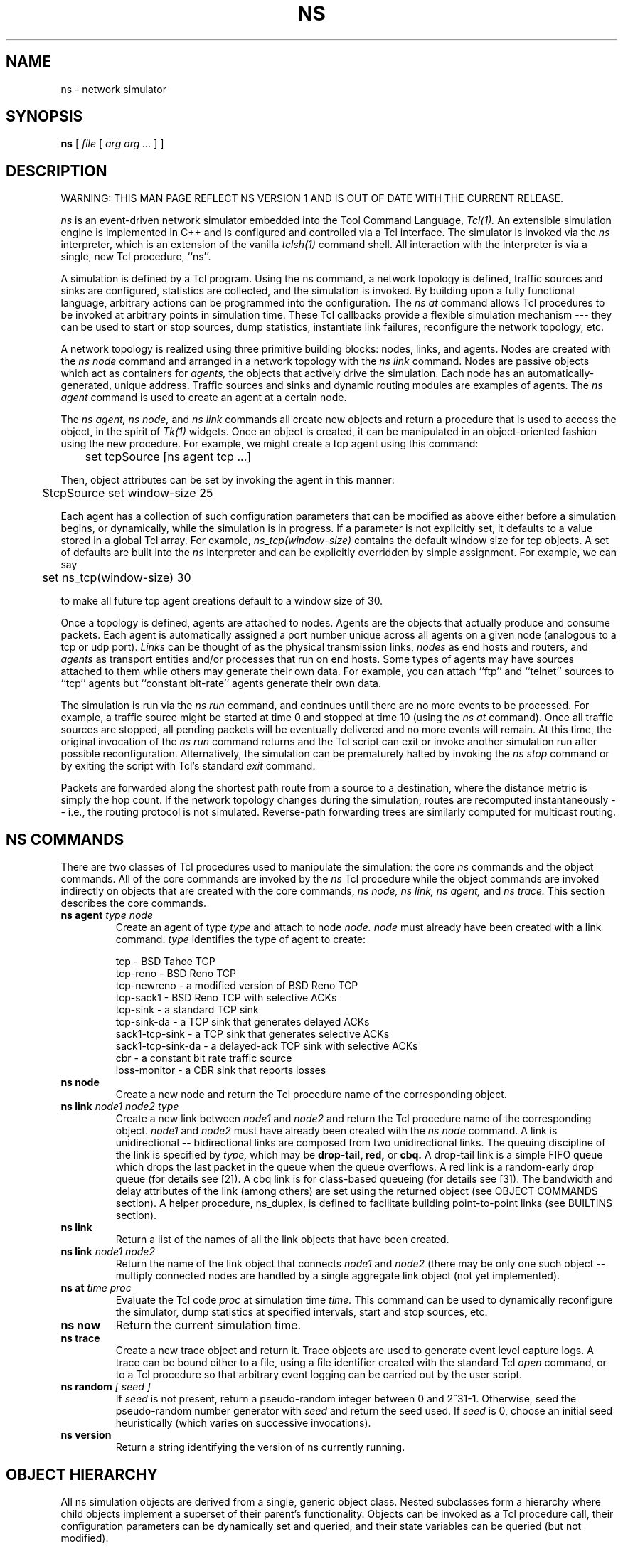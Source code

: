 .\".\"
.\" @(#) $Header: /home/smtatapudi/Thesis/nsnam/nsnam/ns-2/ns.1,v 1.1 1996/12/19 03:22:45 mccanne Exp $ (LBL)
.\"
.\" Copyright (c) 1994-1995 Regents of the University of California.
.\" All rights reserved.
.\"
.\" Redistribution and use in source and binary forms, with or without
.\" modification, are permitted provided that the following conditions
.\" are met:
.\" 1. Redistributions of source code must retain the above copyright
.\"    notice, this list of conditions and the following disclaimer.
.\" 2. Redistributions in binary form must reproduce the above copyright
.\"    notice, this list of conditions and the following disclaimer in the
.\"    documentation and/or other materials provided with the distribution.
.\" 3. All advertising materials mentioning features or use of this software
.\"    must display the following acknowledgment:
.\"	This product includes software developed by the Computer Systems
.\"	Engineering Group at Lawrence Berkeley Laboratory.
.\" 4. Neither the name of the University nor of the Laboratory may be used
.\"    to endorse or promote products derived from this software without
.\"    specific prior written permission.
.\"
.\" THIS SOFTWARE IS PROVIDED BY THE REGENTS AND CONTRIBUTORS ``AS IS'' AND
.\" ANY EXPRESS OR IMPLIED WARRANTIES, INCLUDING, BUT NOT LIMITED TO, THE
.\" IMPLIED WARRANTIES OF MERCHANTABILITY AND FITNESS FOR A PARTICULAR PURPOSE
.\" ARE DISCLAIMED.  IN NO EVENT SHALL THE REGENTS OR CONTRIBUTORS BE LIABLE
.\" FOR ANY DIRECT, INDIRECT, INCIDENTAL, SPECIAL, EXEMPLARY, OR CONSEQUENTIAL
.\" DAMAGES (INCLUDING, BUT NOT LIMITED TO, PROCUREMENT OF SUBSTITUTE GOODS
.\" OR SERVICES; LOSS OF USE, DATA, OR PROFITS; OR BUSINESS INTERRUPTION)
.\" HOWEVER CAUSED AND ON ANY THEORY OF LIABILITY, WHETHER IN CONTRACT, STRICT
.\" LIABILITY, OR TORT (INCLUDING NEGLIGENCE OR OTHERWISE) ARISING IN ANY WAY
.\" OUT OF THE USE OF THIS SOFTWARE, EVEN IF ADVISED OF THE POSSIBILITY OF
.\" SUCH DAMAGE.
.\"
.TH NS 1 "28 Jul 1995"
.de HD
.sp 1.5
.B
..
.SH NAME
ns \- network simulator
.SH SYNOPSIS
.na
.B ns
[
.I file
[
.I arg arg ...
]
]
.ad

.SH DESCRIPTION
.LP
WARNING: THIS MAN PAGE REFLECT NS VERSION 1 AND IS OUT OF
DATE WITH THE CURRENT RELEASE.
.LP
.I ns
is an event-driven network simulator embedded into the Tool Command Language,
.I Tcl(1).
An extensible simulation engine is implemented in C++ and is configured
and controlled via a Tcl interface.  The simulator is invoked via
the
.I ns
interpreter, which is an extension of the vanilla
.I tclsh(1)
command shell.
All interaction with the interpreter is via a single, new Tcl
procedure, ``ns''.
.LP
A simulation is defined by a Tcl program.  Using the ns command,
a network topology is defined, traffic sources and sinks are
configured, statistics are collected, and the simulation is invoked.
By building upon a fully functional language, arbitrary actions
can be programmed into the configuration.  The 
.I ns at
command allows Tcl procedures to be invoked at arbitrary points
in simulation time.  These Tcl callbacks provide a flexible
simulation mechanism --- they can be used to start or stop sources, dump
statistics, instantiate link failures, reconfigure the
network topology, etc.
.LP
A network topology is realized using three primitive building blocks:
nodes, links, and agents.  Nodes are created with the
.I ns node
command and arranged in a network topology with the
.I ns link
command.
Nodes are passive objects which act as containers for
.I agents,
the objects that actively drive the simulation.  Each node
has an automatically-generated, unique address.
Traffic sources
and sinks and dynamic routing modules are examples of agents.
The
.I ns agent
command is used to create an agent at a certain node.
.LP
The
.I ns agent,
.I ns node,
and
.I ns link
commands all create new objects
and return a procedure that is used to access the object, in the
spirit of 
.I Tk(1)
widgets.
Once an object is created, it can be manipulated in an object-oriented
fashion using the new procedure.  For example, we might create
a tcp agent using this command:
.br
.nf

	set tcpSource [ns agent tcp ...]

.fi
Then, object attributes can be set by invoking the agent in
this manner:
.br
.nf

	$tcpSource set window-size 25

.fi
Each agent has a collection of such configuration parameters that
can be modified as above either before a simulation begins,
or dynamically, while the simulation is in progress.
If a parameter is not explicitly set, it defaults to a
value stored in a global Tcl array.
For example,
.I ns_tcp(window-size)
contains the default window size for tcp objects.
A set of defaults are built into the 
.I ns
interpreter and can be explicitly overridden by simple assignment.
For example, we can say
.br
.nf

	set ns_tcp(window-size) 30

.fi
to make all future tcp agent creations default to a window size of 30.
.LP
Once a topology is defined, agents are attached to nodes.
Agents are the objects that actually produce and
consume packets.
Each agent is automatically assigned a port number unique across
all agents on a given node (analogous to a tcp or udp port).
.I Links
can be thought of as the physical transmission links,
.I nodes
as end hosts and routers, and
.I agents
as transport entities and/or
processes that run on end hosts.  Some types of agents may
have sources attached to them while others may generate their
own data.  For example, you can attach ``ftp'' and ``telnet'' sources
to ``tcp'' agents but ``constant bit-rate'' agents generate their own data.
.LP
The simulation is run via the
.I ns run
command, and continues until there are no more
events to be processed.  For example, a traffic source might
be started at time 0 and stopped at time 10 (using the
.I ns at
command).  Once all traffic sources are stopped, all pending
packets will be eventually
delivered and no more events will remain.  At this time,
the original invocation of the
.I ns run
command returns and the Tcl script can exit or invoke another
simulation run after possible reconfiguration.
Alternatively, the simulation can be prematurely halted by invoking the
.I ns stop
command or by exiting the script with Tcl's standard
.I exit
command.
.LP
Packets are forwarded along the shortest path route from
a source to a destination, where the distance metric is
simply the hop count.
If the network topology changes
during the simulation, routes are recomputed instantaneously --
i.e., the routing protocol is not simulated.
Reverse-path forwarding trees are similarly computed
for multicast routing.
.SH "NS COMMANDS"
There are two classes of Tcl procedures used to manipulate
the simulation: the core
.I ns
commands and the object commands.  All of the core
commands are invoked by the
.I ns
Tcl procedure while the object commands are invoked
indirectly on objects that are created with the core commands,
.I ns node,
.I ns link,
.I ns agent,
and
.I ns trace.
This section describes the core commands.
.IP "\fBns agent\fI type node\fP"
Create an agent of type
.I type
and attach to node
.I node.  
.I node
must
already have been created with a link command.
.I type
identifies the type of agent to create:
.nf

    tcp               - BSD Tahoe TCP
    tcp-reno          - BSD Reno TCP
    tcp-newreno       - a modified version of BSD Reno TCP
    tcp-sack1         - BSD Reno TCP with selective ACKs
    tcp-sink          - a standard TCP sink
    tcp-sink-da       - a TCP sink that generates delayed ACKs
    sack1-tcp-sink    - a TCP sink that generates selective ACKs
    sack1-tcp-sink-da - a delayed-ack TCP sink with selective ACKs
    cbr               - a constant bit rate traffic source
    loss-monitor      - a CBR sink that reports losses

.fi
.IP "\fBns node\fP"
Create a new node and return the Tcl procedure name of
the corresponding object.
.IP "\fBns link\fI node1 node2 type\fP"
Create a new link between
.I node1
and
.I node2
and return the Tcl procedure name of the corresponding object.
.I node1
and
.I node2
must have already been created with the
.I ns node
command.
A link is unidirectional -- bidirectional links are
composed from two unidirectional links.
The queuing discipline of the link is specified by
.I type,
which may be
.B drop-tail,
.B red,
or 
.B cbq.
A drop-tail link is a simple FIFO queue which drops the last packet
in the queue when the queue overflows.
A red link is a random-early drop queue (for details see [2]).
A cbq link is for class-based queueing (for details see [3]).
The bandwidth and delay attributes of the link (among others) are set
using the returned object (see OBJECT COMMANDS section).  A helper
procedure, ns_duplex, is defined to facilitate building point-to-point
links (see BUILTINS section).
.IP "\fBns link\fP"
Return a list of the names of all the link objects that have
been created.
.IP "\fBns link\fI node1 node2\fP"
Return the name of the link object that connects
.I node1
and
.I node2
(there may be only one such object -- multiply connected nodes
are handled by a single aggregate link object (not yet implemented).
.IP "\fBns at\fI time proc\fP"
Evaluate the Tcl code
.I proc
at simulation time
.I time.
This command can be used to dynamically reconfigure the simulator,
dump statistics at specified intervals, start and stop sources, etc.
.IP "\fBns now\fP"
Return the current simulation time.
.IP "\fBns trace\fP"
Create a new trace object and return it.  Trace objects are used
to generate event level capture logs.  A trace can be bound either
to a file, using a file identifier created with the standard Tcl 
.I open
command, or to a Tcl procedure so that arbitrary event logging
can be carried out by the user script.
.IP "\fBns random\fI [ seed ]\fP"
If
.I seed
is not present,
return a pseudo-random integer between 0 and 2^31-1.
Otherwise, seed the pseudo-random number generator with
.I seed
and return the seed used.
If
.I seed
is 0, choose an initial seed heuristically (which varies
on successive invocations).
.IP "\fBns version\fP"
Return a string identifying the version of ns currently running.

.SH "OBJECT HIERARCHY"
All ns simulation objects are derived from a single,
generic object class.  Nested subclasses form a hierarchy
where child objects implement a superset of their parent's
functionality.
Objects can be invoked as a Tcl procedure call, their
configuration parameters can be dynamically set and queried,
and their state variables can be queried (but not modified).
.LP
Configuration parameters represent simulation parameters
that are usually fixed during the entire simulation (like a
link bandwidth), but can be changed dynamically if desired.
State variables represent values that are specific to a
given object and that object's implementation.

The following diagram depicts the object hierarchy:
.nf

    generic
        agent
            tcp
                tcp-reno
                tcp-newreno
                tcp-sack1
            tcp-sink
                tcp-sink-da
                sack1-tcp-sink
                    sack1-tcp-sink-da
            cbr
            loss-monitor
        tcp-source
            ftp
            telnet
            bursty
        link
            drop-tail
            red
            cbq
                wrr-cbq
        trace
        node
        class
.fi
.LP
For example, any method that is supported by a
.I tcp
agent is also supported by a
.I tcp-reno
or a
.I tcp-sack1
agent.
Default configuration parameters are also inherited.
For example, 
.I ns_tcp(window)
defines the default TCP window size for both
.I tcp
and
.I tcp-reno
objects.

.SH "OBJECT METHODS"
This section documents each command that may be executed on an object
by invoking that object as a Tcl procedure call.
The object class is specified implicitly by the object
variable name in the description.   For example,
.B $tcp
implies the tcp object class and all of its child classes, while
.B $generic
implies any object class.

.IP "\fB$generic set\fI var value"
Sets the member variable
.I var
of the generic object to
.I value.
This command behaves analogously to the Tcl
.I set
command, but the variables are private to each object
and only the predefined configuration parameters can
be set (i.e., new variables cannot be created).
.IP "\fB$generic get\fI var"
Return the current value of the parameter
.I var
that is private to the generic object.
.I var
is either a configuration parameter or a state variable
of the generic object.
.IP "\fB$generic trace\fI trace"
Attach the trace identified by
.I trace
to the generic object.
.I trace
must be an identifier return by the
.I ns trace
command.

.SH "LINK METHODS"
.IP "\fB$link reset\fP"
Reset all internal statistics variables associated with this link.
.IP "\fB$link integral\fI util|qsize|qlen"
Return the integral over time of the utilization, queue size in bytes,
or queue length in packets, according to the third argument.
For example, the average queue delay at a give link can be computed
by dividing the elapsed simulation time into
.nf

	expr "8 * [$link integral qsize] / [$link get bandwidth]"
.fi
.IP "\fB$link filter\fI src.sport dest.dport pkt"
Drop the 
.I pkt-th 
packet seen from source
.I src,
port
.I sport,
with destination
.I dest,
port
.I dport.
(The last three arguments should be in quotes.)
.IP "\fB$link stat\fI class type"
Return a per-class statistic associated with this link.
.I class
identifies the traffic class of interest (all packets are assigned
an integer class identifier which is determined by the
.I class
object variable that sourced the packet).
.I type
identifies the statistic of interest and may be one of:
.I packets,
.I bytes,
.I drops,
.I mean-qlen,
or
.I mean-qsize.
.I packets,
.I bytes,
and
.I drops
give counts of the number of occurrences of each event for
the given traffic class.
.I mean-qlen
gives the average number of packets in the queue on this link
as seen by class
.I class.
Similarly,
.I mean-qsize
gives the average number of bytes in the queue.
.LP
.HD
Configuration Parameters \fI(ns_link)\fP
.LP
.RS
.IP \fIbandwidth\fP
The bandwidth of the link, in bits per second.
.IP \fIdelay\fP
The latency of the link, in seconds.
.IP \fIqueue-limit\fP
The maximum number of packets that can be queued at the link.
.LP
Default values for these parameters are stored
the
.I ns_link
Tcl array, e.g., 
.I ns_link(bandwidth),
.I ns_link(delay),
etc.
.RE
.LP
.HD
State Variables
.RS
.IP \fIqueue-length\fP
The current number of packets queued at this link.
.IP \fIqueue-size\fP
The current number of bytes in all packets queued at this link.
.RE
.SH "AGENT METHODS"
.IP "\fB$agent addr\fP"
Return the address of the node to which this agent is attached.
.IP "\fB$agent port\fP"
Return the transport-level port of the agent.
Ports are used to identify agents within a node.
.IP "\fB$agent dst-addr\fP"
Return the address of the node this agent is connected to.
.IP "\fB$agent dst-port\fP"
Return the port that this agent is connected to.
.IP "\fB$agent join\fI group\fP"
Add this agent to the multicast host group identified by the address
.I group.
This causes the group membership protocol to arrange for the appropriate
multicast traffic to reach this agent.
.IP "\fB$agent connect\fI addr port\fP"
Connect this agent to the agent identified by the address
.I addr
and port
.I port.
This causes packets transmitted from this agent to contain the
address and port indicated, so that such packets are routed to
the intended agent.  The two agents must be compatible (e.g.,
a tcp-source/tcp-sink pair as opposed a cbr/tcp-sink pair).
Otherwise, the results of the simulation are unpredictable.
.LP
.HD
Configuration Parameters \fI(ns_agent)\fP
.RS
.IP \fIclass\fP
The traffic class of packets generated from this agent.
Traffic classes can be used for aggregating (or separating)
flows for statistical data reduction and are also used
by the CBQ (class-based queuing) module.  For example,
in a TCP simulation, you might assign a different traffic
class to each connection.
.RE
.LP
.HD
State Variables
.RS
.LP
There are no state variables specific to the generic agent class.
.RE

.SH "NODE METHODS"
.IP "\fB$node addr\fP"
Return this node's address.
.IP "\fB$node agent \fIport\fP"
Return the Tcl object name of the agent attached to port
.I port
on this node.  Returns an empty string if the port is not in use.
.LP
There are no state variables or configuration parameters
specific to the node class.

.SH "DROP-TAIL OBJECTS"
Drop-tail objects are a subclass of link objects that implement simple
FIFO queue.  There are no methods, configuration parameter,
or state variables that are specific to drop-tail objects.

.SH "RED OBJECTS"
RED objects are a subclass of link objects that implement
random early-drop queuing.  There are no object methods
that are specific to RED objects.
.LP
.HD
Configuration Parameters \fI(ns_red)\fP
.RS
.IP \fIbytes\fP
Set to "1" to measure the queue in bytes rather than in packets.
.IP \fIthresh\fP
The minimum threshold for the average queue size.
.IP \fImaxthresh\fP
The maximum threshold for the average queue size.
.IP \fImean_pktsize\fP
A rough estimate of the average packet size in bytes.  Used in updating
the calculated average queue size after an idle period.
.IP \fIq_weight\fP
The queue weight, used in the exponential-weighted moving average for
calculating the average queue size.
.IP \fIwait\fP
Set to true to maintain an interval between dropped packets.
.IP \fIlinterm\fP
As the average queue size varies between "thresh" and "maxthresh",
the packet dropping probability varies between 0 and "1/linterm".
.IP \fIsetbit\fP
Set to true to set the congestion indication bit in packet headers 
rather than drop packets.
.IP \fIdrop-tail\fP
Set to true to use drop-tail rather than random-drop when the queue
overflows.
.IP \fIdoubleq\fP
Set to true to give priority to small packets.  The default is false.
.IP \fIdqthresh\fP
The largest size in bytes of a "small" packet.  This is only used if
"doubleq" is set to true.

For a further explanation of these variables, see [2].

.LP
.HD
State Variables
.RS
None of the state variables of the RED implementation are accessible.
.RE

.SH "CBQ OBJECTS"
CBQ objects are a subclass of link objects that implement
class-based queueing.
.IP "\fB$cbq insert $class\fP"
Insert traffic class
.I class
into the link-sharing structure associated with link object 
.I cbq.
.IP "\fB$cbq bind $class $classID\fP"
Bind class ID
.I classID
to the traffic class
.I 
class
associated with link object
.I cbq.
.LP
.HD
Configuration Parameters \fI(ns_cbq)\fP
.RS
.IP \fIalgorithm\fP
Set to "0" for Ancestor-Only link-sharing, to "1" for Top-Level
link-sharing, to "2" for Formal link-sharing.
.IP \fImax-pktsize\fP
Used in implementing weighted round-robin.

.SH "WRR-CBQ OBJECTS"
WRR-CBQ objects are a subclass of CBQ objects that implement
weighted round-robin scheduling among classes of the same
priority level.  In contrast, CBQ objects implement packet-by-packet
round-robin scheduling among classes of the same priority level.

.SH "CLASS OBJECTS"
CLASS objects implement the traffic classes associated with CBQ objects. 
.IP "\fB$class1 parent $class2\fP"
Assign traffic class
.I class2
as the parent class of the traffic class 
.I class1. 
The root class should have parent class "none".
.IP "\fB$class1 borrow $class2\fP"
Assign traffic class
.I class2
as the class to borrow bandwidth from
for the traffic class 
.I class1.  
A class that is not allowed to borrow bandwidth should have
borrow class "none".

.LP
.HD
Configuration Parameters \fI(ns_class)\fP
.RS 
.IP \fIpriority\fP
The class's priority level for packet scheduling.  Priority-0 classes
have the highest priority.
.IP \fIdepth\fP
Used for the Top-Level link-sharing algorithm.  Leaf classes have
"depth=0".
.IP \fIallotment\fP
The link-sharing bandwidth allocated to the class, given as a fraction of the 
link bandwidth.
.IP \fImaxidle\fP
Used in calculating the bandwidth used by the class.
.IP \fIminidle\fP
Used in calculating the bandwidth used by the class.
.IP \fIextradelay\fP
Used in delaying an overlimit class.

For a further explanation of the CBQ variables, see [5] and [6].

.SH "TCP OBJECTS"
TCP objects are a subclass of agent objects that implement the
BSD Tahoe TCP transport protocol.  They inherit all of the 
generic agent functionality.
.IP "\fB$tcp source \fIftp|telnet|bursty\fP"
Install a data source of the type indicated in the tcp agent.
Returns the name of the Tcl object that corresponds to
the new source.
.LP
.HD
Configuration Parameters \fI(ns_tcp)\fP
.RS
.IP \fIwindow\fP
The upper bound on the advertised window for the TCP connection.
.IP \fIwindow-init\fP
The initial size of the congestion window on slow-start.
.IP \fIwindow-option\fP
The algorithm to use for managing the congestion window.
.IP \fIwindow-thresh\fP
Gain constant to exponential averaging filter used to compute
.I awnd
(see below).
For investigations of different window-increase algorithms.
.IP \fIoverhead\fP
The range of a uniform random variable used to delay each output
packet.  The idea is to insert random delays at the source
in order to avoid phase effects, when desired [4].  
This has only been implemented for the Tahoe ("tcp") version of tcp, not
for tcp-reno.  This is not intended to be a 
realistic model of CPU processing overhead.
.IP \fIecn\fP
Set to true to use explicit congestion notification in addition
to packet drops to signal congestion.
.IP \fIpacket-size\fP
The size in bytes to use for all packets from this source.
.IP \fItcp-tick\fP 
The TCP clock granularity for measuring roundtrip times.
.IP \fIbug-fix\fP
Set to true to remove a bug when multiple fast retransmits are allowed
for packets dropped in a single window of data.
.IP \fImaxburst\fP
Set to zero to ignore.  Otherwise, the maximum number of packets that
the source can send in response to a single incoming ACK.
.IP \fIMWS\fP
The Maximum Window Size in packets for a TCP connection.  MWS determines
the size of an array in tcp-sink.cc.
The default for MWS is 1024 packets.
For Tahoe TCP, the "window" parameter, representing the receiver's
advertised window, should be less than MWS-1.  For Reno TCP, the
"window" parameter should be less than (MWS-1)/2.
(MWS is currently a defined constant, but we plan to change MWS
to a configuration parameter in a future release.)
.RE
.LP  
.HD 
State Variables
.RS
.LP
.IP \fIdupacks\fP
Number of duplicate acks seen since any new data was acknowledged.
.IP \fIseqno\fP
Current position in the sequence space (can move backwards).
.IP \fIack\fP
Highest acknowledgment seen from receiver.
.IP \fIcwnd\fP
Current value of the congestion window.
.IP \fIawnd\fP
Current value of a low-pass filtered version of the congestion window.
For investigations of different window-increase algorithms.
.IP \fIssthresh\fP
Current value of the slow-start threshold.
.IP \fIrtt\fP
Round-trip time estimate.
.IP \fIsrtt\fP
Smoothed round-trip time estimate.
.IP \fIrttvar\fP
Round-trip time mean deviation estimate.
.IP \fIbackoff\fP
Round-trip time exponential backoff constant.
.RE

.SH "SOURCE OBJECTS"
Source objects create data for a transport object to send
(e.g., TCP).
.IP "\fB$source start\fP"
Causes the source to start producing an unbounded amount of data.
.IP "\fB$source produce \fIn\fP"
Causes the source to produce exactly
.I n
packets instantaneously.
.RE

.HD
Configuration Parameters \fI(ns_source)\fP
.LP
.RS
.IP \fImaxpkts\fP
The maximum number of packets generated by the source.
.RE

.SH "TCP-SINK OBJECTS"
Tcp-sink objects are a subclass of agent objects that implement 
a receiver for TCP packets.
The simulator only implements "one-way" TCP connections, where the
TCP source sends data packets and the TCP sink sends ACK packets.
Tcp-sink objects inherit all of the generic agent functionality.
There are no methods or state variables specific to the tcp-sink object.
.HD
Configuration Parameters \fI(ns_sink)\fP
.LP
.RS
.IP \fIpacket-size\fP
The size in bytes to use for all acknowledgment packets.
.RE

.SH "TCP-SINK-DA OBJECTS"
Tcp-sink-da objects are a subclass of tcp-sink that implement
a delayed-ACK receiver for TCP packets.
They inherit all of the tcp-sink object functionality.
There are no methods or state variables specific to the tcp-sink-da object.
.HD
Configuration Parameters \fI(ns_delsink)\fP
.LP
.RS
.IP \fIinterval\fP
The amount of time to delay before generating an acknowledgment
for a single packet.  If another packet arrives before this
time expires, generate an acknowledgment immediately.
.RE

.SH "CONSTANT BIT-RATE OBJECTS"
Cbr objects generate packets at a constant bit rate.
They inherit all of the generic agent functionality.
There are no state variables specific to the cbr class.
.IP "\fB$cbr start\fP"
Causes the source to start generating packets.
.IP "\fB$cbr stop\fP"
Causes the source to stop generating packets.
.LP
.HD
Configuration Parameters \fI(ns_cbr)\fP
.LP
.RS
.IP \fIinterval\fP
The amount of time to delay between packet transmission times.
.IP \fIpacket-size\fP
The size in bytes to use for all packets from this source.
.RE

.SH "TRACE OBJECTS"
Trace objects are used to generate event level capture logs, either
directly to an output file, indirectly through a Tcl procedure,
or both.
There are no state variables or configuration parameters
specific to the trace class.
.IP "\fB$trace attach \fIfileID\fP"
Attach a file to a trace object so that events are written to the
indicated file.
.I fileID
must be a file handle returned by the Tcl
.I open
command and it must have been open for writing.
.IP "\fB$trace detach\fP"
Detach any attached file indicated from the trace object.
Events will no longer be logged to this file.
.IP "\fB$trace callback \fIproc\fP"
Arrange for the Tcl procedure
.I proc
to be called for every event logged by the trace object.
Both the Tcl callback and an attached file may be
simultaneously active.
.I proc
is called with a single argument, which consists of a Tcl list
representing the captured event.  Be warned that invoking
the Tcl interpreter on each event like this will substantially
slow down the simulation.  If
.I proc
is an empty string, cancel the callback.

.LP
Trace records for link objects have the following form:
.LP
.RS
.nf
    <code> <time> <hsrc> <hdst> <packet>
.fi
.RE
.LP
where
.LP
.RS
.nf
<code> := [hd+-] h=hop d=drop +=enque -=deque
<time> := simulation time in seconds
<hsrc> := first node address of hop/queuing link
<hdst> := second node address of hop/queuing link
<packet> :=  <type> <size> <flags> <class> <src.sport> <dst.dport>
<type> := tcp|telnet|cbr|ack etc.
<size> := packet size in bytes
<flags> := [CP]  C=congestion, P=priority
<class> := class ID number
<src.sport> := transport address (src=node,sport=agent)
<dst.sport> := transport address (dst=node,dport=agent)
.fi
.LP
For links that use RED gateways,
there are additional trace records as follows:
.LP 
.RS 
.nf
    <code> <time> <value> 
.fi
.RE 
.LP 
where
.LP 
.RS 
.nf
<code> := [Qap] Q=queue size, a=average queue size, 
	p=packet dropping probability 
<time> := simulation time in seconds
<value> := value
.fi 
.RE

.SH BUILTINS
Because
.I Tcl
is a full-fledged programming language, it is easy to build
high-level simulation constructs from the ns primitives.
Several library routines have been built in this way, and
are embedded into the ns interpreter (see the
.I ns_default.tcl
file in the distribution for the source code).

.IP "\fBns_connect \fIsrc sink\fP"
Establish a two-way connection between the agent
.I src
and the agent
.I sink.
.IP "\fBns_duplex \fInode1 node2 bandwidth delay type\fP"
Create a duplex link (i.e., two simplex links) between nodes
.I node1
and
.I node2.
The bandwidth and delay of each link is set to
.I bandwidth
and
.I delay,
respectively.
Both links are of type
.I type
(e.g., drop-tail, red, etc.).
Returns a two-element list containing the Tcl names of the
two link objects.
.IP "\fBns_create_connection \fIsrcType srcNode sinkType sinkNode class\fP
Create a source agent of type
.I srcType
at node
.I srcNode
and connect it to a sink agent of type
.I sinkType
at node
.I sinkNode.
Also, connect the sink agent to the source agent.
The traffic class of both agents is set to
.I class.
.IP "\fBns_create_cbr \fIsrcNode sinkNode pktSize interval class\fP
Create a cbr source agent at node
.I srcNode
and connect it to a loss-monitor sink agent at node
.I sinkNode.
Also, connect the sink agent to the source agent.
The traffic class of the source agent is set to
.I class.
The cbr source sends packets of size
.I pktSize
bytes at intervals of
.I interval
seconds.
.IP "\fBns_create_class\fI class parent borrow allot maxIdle minIdle\fP 
\fIpriority depth extraDelay\fP
Set the parent class of the traffic class
.I class
to
.I parent 
and set the class for borrowing bandwidth to
.I borrow.
Set the 
.I allotment,
.I maxidle,
.I minidle,
.I priority,
.I depth,
and
.I extradelay
parameters to the indicated values.

.SH EXAMPLE
.nf
    #
    # Create two nodes and connect them with a 1.5Mb link with a
    # transmission delay of 10ms using FIFO drop-tail queuing
    #
    set n0 [ns node]
    set n1 [ns node]
    ns_duplex $n0 $n1 1.5Mb 10ms drop-tail

    #
    # Set up BSD Tahoe TCP connections in opposite directions.
    #
    set src1 [ns agent tcp $n0]
    set snk1 [ns agent tcp-sink $n1]
    set src2 [ns agent tcp $n1]
    set snk2 [ns agent tcp-sink $n0]
    ns_connect $src1 $snk1
    ns_connect $src2 $snk2
    $src1 set class 1
    $src2 set class 2

    #
    # Create ftp sources at the each node
    #
    set ftp1 [$src1 source ftp]
    set ftp2 [$src2 source ftp]

    #
    # Start up the first ftp at the time 0 and
    # the second ftp staggered 1 second later
    #
    ns at 0.0 "$ftp1 start"
    ns at 1.0 "$ftp2 start"

    #
    # Create a trace and arrange for all link
    # events to be dumped to "out.tr"
    #
    set trace [ns trace]
    $trace attach [open out.tr w]
    foreach link [ns link] {
            $link trace $trace
    }

    #
    # Dump the queuing delay on the n0/n1 link
    # to stdout every second of simulation time.
    #
    proc dump { link interval } {
        ns at [expr [ns now] + $interval] "dump $link $interval"
        set delay [expr 8 * [$link integral qsize] / [$link get bandwidth]]
        puts "[ns now] delay=$delay"
    }
    ns at 0.0 "dump [ns link $n0 $n1] 1"

    #
    # run the simulation for 10 simulated seconds
    #
    ns at 10.0 "exit 0"
    ns run
.fi

.SH DEBUGGING 
To enable debugging when building ns from source, simply run
``./configure --enable-debug'' before running ``make''. 

.SH HISTORY
Work on the LBL Network Simulator began in May 1990 with modifications to
S. Keshav's (keshav@research.att.com) REAL network
simulator, which he developed for his Ph.D. work at U.C. Berkeley.
In Summer 1991, the simulation description language
was revamped, and later, the NEST threads model was
replaced with an event driven framework and
an efficient scheduler.  Among other contributions, 
Sugih Jamin (jamin@usc.edu)
contributed the calendar-queue based scheduling code
to this version of the program, which was known as 
.I tcpsim.
In December 1994, McCanne ported tcpsim
to C++ and replaced the yacc-based simulation description
language with a Tcl interface, and added preliminary
multicast support.  Also at this time, the name changed from 
.I tcpsim
to the more generic
.I ns.
Throughout, Floyd has made modifications to
the TCP code and added additional source models for her
investigations into RED gateways, resource management,
class-based queuing, explicit congestion notification,
and traffic phase effects.  Many of the papers discussing these
issues are available through URL http://www-nrg.ee.lbl.gov/.

.SH "SEE ALSO"
Tcl(1),
tclsh(1),
nam(1)
.IP \fB[1]\fP
S. Keshav, ``REAL: A Network Simulator''.  UCB CS Tech Report 88/472,
December 1988.  See
http://minnie.cs.adfa.oz.au/REAL/index.html
for more information.
.IP \fB[2]\fP
Floyd, S. and Jacobson, V.  Random Early Detection gateways for
Congestion Avoidance.  IEEE/ACM Transactions on Networking,
Vol. 1, No. 4.  August 1993.  pp. 197-413.  Available from
http://www-nrg.ee.lbl.gov/floyd/red.html.
.IP \fB[3]\fP
Floyd, S.  Simulator Tests.  July 1995.
URL ftp://ftp.ee.lbl.gov/papers/simtests.ps.Z.
.IP \fB[4]\fP
Floyd, S., and Jacobson, V.
On Traffic Phase Effects in Packet-Switched Gateways.
Internetworking: Research and Experience, V.3 N.3, September 1992.
pp. 115-156.
.IP \fB[5]\fP
Floyd, S., and Jacobson, V.
Link-sharing and Resource Management Models for Packet Networks.
IEEE/ACM Transactions on Networking, Vol. 3 No. 4, August 1995. 
pp. 365-386.
.IP \fB[6]\fP
Floyd, S.,
Notes of Class-Based Queueing: Setting Parameters.
URL ftp://ftp.ee.lbl.gov/papers/ params.ps.Z.  September 1995.
.IP \fB[7]\fP
Fall, K., and Floyd, S.  Comparisons of Tahoe, Reno, and Sack TCP.
December 1995.  URL ftp:// ftp.ee.lbl.gov/papers/sacks.ps.Z.

.SH AUTHORS
Steven McCanne (mccanne@ee.lbl.gov), University of California, Berkeley
and Lawrence Berkeley National Laboratory, Berkeley, CA, and
Sally Floyd (floyd@ee.lbl.gov)
Lawrence Berkeley National Laboratory, Berkeley, CA.
.SH BUGS
Only a single trace can be attached to any given object.

Several modules from tcpsim have not been ported over yet.

This manual page is incomplete.
